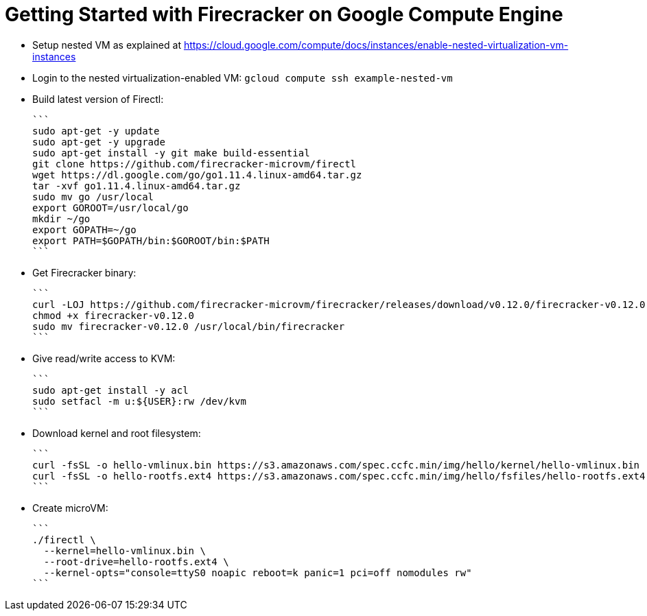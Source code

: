 = Getting Started with Firecracker on Google Compute Engine

- Setup nested VM as explained at https://cloud.google.com/compute/docs/instances/enable-nested-virtualization-vm-instances
- Login to the nested virtualization-enabled VM: `gcloud compute ssh example-nested-vm`
- Build latest version of Firectl:

  ```
  sudo apt-get -y update
  sudo apt-get -y upgrade
  sudo apt-get install -y git make build-essential
  git clone https://github.com/firecracker-microvm/firectl
  wget https://dl.google.com/go/go1.11.4.linux-amd64.tar.gz
  tar -xvf go1.11.4.linux-amd64.tar.gz
  sudo mv go /usr/local
  export GOROOT=/usr/local/go
  mkdir ~/go
  export GOPATH=~/go
  export PATH=$GOPATH/bin:$GOROOT/bin:$PATH
  ```

- Get Firecracker binary:

  ```
  curl -LOJ https://github.com/firecracker-microvm/firecracker/releases/download/v0.12.0/firecracker-v0.12.0
  chmod +x firecracker-v0.12.0
  sudo mv firecracker-v0.12.0 /usr/local/bin/firecracker
  ```

- Give read/write access to KVM:

  ```
  sudo apt-get install -y acl
  sudo setfacl -m u:${USER}:rw /dev/kvm
  ```

- Download kernel and root filesystem:

  ```
  curl -fsSL -o hello-vmlinux.bin https://s3.amazonaws.com/spec.ccfc.min/img/hello/kernel/hello-vmlinux.bin
  curl -fsSL -o hello-rootfs.ext4 https://s3.amazonaws.com/spec.ccfc.min/img/hello/fsfiles/hello-rootfs.ext4
  ```

- Create microVM:

  ```
  ./firectl \
    --kernel=hello-vmlinux.bin \
    --root-drive=hello-rootfs.ext4 \
    --kernel-opts="console=ttyS0 noapic reboot=k panic=1 pci=off nomodules rw"
  ```
